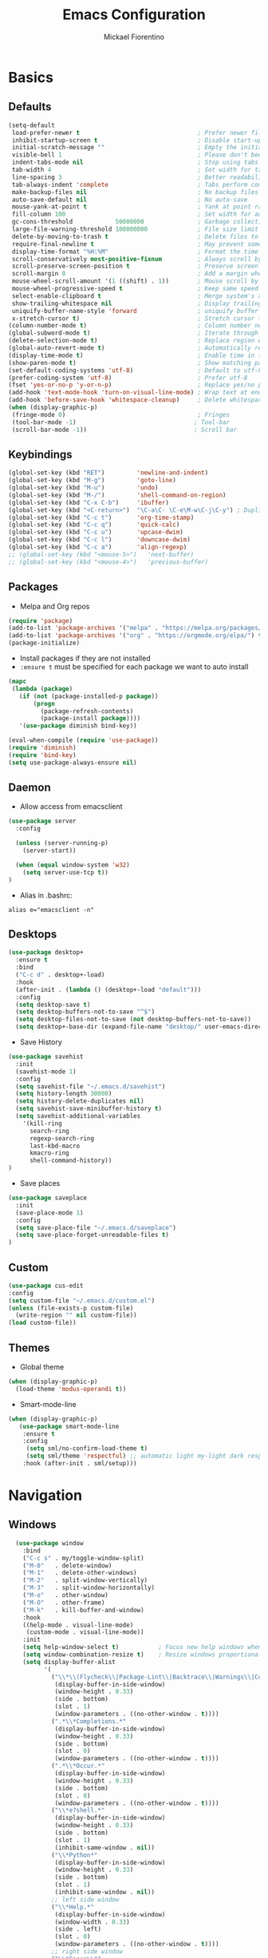 #+TITLE: Emacs Configuration
#+AUTHOR: Mickael Fiorentino
#+EMAIL: mickael.fiorentino@mailbox.org

* Basics
** Defaults
#+BEGIN_SRC emacs-lisp
  (setq-default
   load-prefer-newer t                                 ; Prefer newer file by default
   inhibit-startup-screen t                            ; Disable start-up screen
   initial-scratch-message ""                          ; Empty the initial *scratch* buffer
   visible-bell 1                                      ; Please don't beep at me
   indent-tabs-mode nil                                ; Stop using tabs to indent
   tab-width 4                                         ; Set width for tabs
   line-spacing 3                                      ; Better readability
   tab-always-indent 'complete                         ; Tabs perform completion
   make-backup-files nil                               ; No backup files
   auto-save-default nil                               ; No auto-save
   mouse-yank-at-point t                               ; Yank at point rather than pointer
   fill-column 100                                     ; Set width for automatic line breaks
   gc-cons-threshold            50000000               ; Garbage collection size : 50Mb
   large-file-warning-threshold 100000000              ; File size limit warning : 100Mb
   delete-by-moving-to-trash t                         ; Delete files to trash
   require-final-newline t                             ; May prevent some problems
   display-time-format "%H:%M"                         ; Format the time string
   scroll-conservatively most-positive-fixnum          ; Always scroll by one line
   scroll-preserve-screen-position t                   ; Preserve screen position
   scroll-margin 0                                     ; Add a margin when scrolling vertically
   mouse-wheel-scroll-amount '(1 ((shift) . 1))        ; Mouse scroll by 1 line
   mouse-wheel-progressive-speed t                     ; Keep same speed
   select-enable-clipboard t                           ; Merge system's and Emacs' clipboard
   show-trailing-whitespace nil                        ; Display trailing whitespaces
   uniquify-buffer-name-style 'forward                 ; uniquify buffer names
   x-stretch-cursor t)                                 ; Stretch cursor to the glyph width
  (column-number-mode t)                               ; Column number next to line number
  (global-subword-mode t)                              ; Iterate through CamelCase words
  (delete-selection-mode t)                            ; Replace region when inserting text
  (global-auto-revert-mode t)                          ; Automatically revert buffer from file
  (display-time-mode t)                                ; Enable time in the mode-line
  (show-paren-mode t)                                  ; Show matching parenthesis
  (set-default-coding-systems 'utf-8)                  ; Default to utf-8 encoding
  (prefer-coding-system 'utf-8)                        ; Prefer utf-8
  (fset 'yes-or-no-p 'y-or-n-p)                        ; Replace yes/no prompts with y/n
  (add-hook 'text-mode-hook 'turn-on-visual-line-mode) ; Wrap text at end-of-line in text-mode
  (add-hook 'before-save-hook 'whitespace-cleanup)     ; Delete whitespaces before saving
  (when (display-graphic-p)
   (fringe-mode 0)                                     ; Fringes
   (tool-bar-mode -1)                                 ; Tool-bar
   (scroll-bar-mode -1))                              ; Scroll bar
#+END_SRC

** Keybindings
#+BEGIN_SRC emacs-lisp
  (global-set-key (kbd "RET")         'newline-and-indent)
  (global-set-key (kbd "M-g")         'goto-line)
  (global-set-key (kbd "M-u")         'undo)
  (global-set-key (kbd "M-/")         'shell-command-on-region)
  (global-set-key (kbd "C-x C-b")     'ibuffer)
  (global-set-key (kbd "<C-return>")  "\C-a\C- \C-e\M-w\C-j\C-y") ; Duplicate line
  (global-set-key (kbd "C-c t")       'org-time-stamp)
  (global-set-key (kbd "C-c q")       'quick-calc)
  (global-set-key (kbd "C-c u")       'upcase-dwim)
  (global-set-key (kbd "C-c l")       'downcase-dwim)
  (global-set-key (kbd "C-c a")       'align-regexp)
  ;; (global-set-key (kbd "<mouse-5>")   'next-buffer)
  ;; (global-set-key (kbd "<mouse-4>")   'previous-buffer)
#+END_SRC

** Packages

 - Melpa and Org repos
 #+BEGIN_SRC emacs-lisp
   (require 'package)
   (add-to-list 'package-archives '("melpa" . "https://melpa.org/packages/") t)
   (add-to-list 'package-archives '("org" . "https://orgmode.org/elpa/") t)
   (package-initialize)
 #+END_SRC

 - Install packages if they are not installed
 - ~:ensure t~ must be specified for each package we want to auto install
 #+BEGIN_SRC emacs-lisp
   (mapc
    (lambda (package)
      (if (not (package-installed-p package))
          (progn
            (package-refresh-contents)
            (package-install package))))
      '(use-package diminish bind-key))

   (eval-when-compile (require 'use-package))
   (require 'diminish)
   (require 'bind-key)
   (setq use-package-always-ensure nil)
 #+END_SRC

** Daemon

- Allow access from emacsclient
#+BEGIN_SRC emacs-lisp
(use-package server
  :config

  (unless (server-running-p)
    (server-start))

  (when (equal window-system 'w32)
    (setq server-use-tcp t))
)
#+END_SRC

- Alias in .bashrc:
#+BEGIN_SRC shell
  alias e="emacsclient -n"
#+END_SRC

** Desktops
#+BEGIN_SRC emacs-lisp
  (use-package desktop+
    :ensure t
    :bind
    ("C-c d" . desktop+-load)
    :hook
    (after-init . (lambda () (desktop+-load "default")))
    :config
    (setq desktop-save t)
    (setq desktop-buffers-not-to-save "^$")
    (setq desktop-files-not-to-save (not desktop-buffers-not-to-save))
    (setq desktop+-base-dir (expand-file-name "desktop/" user-emacs-directory)))
#+END_SRC

- Save History
#+BEGIN_SRC emacs-lisp
(use-package savehist
  :init
  (savehist-mode 1)
  :config
  (setq savehist-file "~/.emacs.d/savehist")
  (setq history-length 30000)
  (setq history-delete-duplicates nil)
  (setq savehist-save-minibuffer-history t)
  (setq savehist-additional-variables
    '(kill-ring
      search-ring
      regexp-search-ring
      last-kbd-macro
      kmacro-ring
      shell-command-history))
)
#+END_SRC

- Save places
#+BEGIN_SRC emacs-lisp
(use-package saveplace
  :init
  (save-place-mode 1)
  :config
  (setq save-place-file "~/.emacs.d/saveplace")
  (setq save-place-forget-unreadable-files t)
)
#+END_SRC

** Custom
  #+BEGIN_SRC emacs-lisp
    (use-package cus-edit
    :config
    (setq custom-file "~/.emacs.d/custom.el")
    (unless (file-exists-p custom-file)
      (write-region "" nil custom-file))
    (load custom-file))
  #+END_SRC

** Themes
- Global theme
#+BEGIN_SRC emacs-lisp
(when (display-graphic-p)
  (load-theme 'modus-operandi t))
#+END_SRC

- Smart-mode-line
#+BEGIN_SRC emacs-lisp
(when (display-graphic-p)
   (use-package smart-mode-line
    :ensure t
    :config
     (setq sml/no-confirm-load-theme t)
     (setq sml/theme 'respectful) ;; automatic light my-light dark respectful
    :hook (after-init . sml/setup)))
#+END_SRC

* Navigation
** Windows
#+BEGIN_SRC emacs-lisp
  (use-package window
    :bind
    ("C-c s" . my/toggle-window-split)
    ("M-0"   . delete-window)
    ("M-1"   . delete-other-windows)
    ("M-2"   . split-window-vertically)
    ("M-3"   . split-window-horizontally)
    ("M-o"   . other-window)
    ("M-O"   . other-frame)
    ("M-k"   . kill-buffer-and-window)
    :hook
    ((help-mode . visual-line-mode)
     (custom-mode . visual-line-mode))
    :init
    (setq help-window-select t)           ; Focus new help windows when opened
    (setq window-combination-resize t)    ; Resize windows proportionally
    (setq display-buffer-alist
          '(
            ("\\*\\(Flycheck\\|Package-Lint\\|Backtrace\\|Warnings\\|Compile-Log\\|Messages\\)\\*"
             (display-buffer-in-side-window)
             (window-height . 0.33)
             (side . bottom)
             (slot . 1)
             (window-parameters . ((no-other-window . t))))
            (".*\\*Completions.*"
             (display-buffer-in-side-window)
             (window-height . 0.33)
             (side . bottom)
             (slot . 0)
             (window-parameters . ((no-other-window . t))))
            (".*\\*Occur.*"
             (display-buffer-in-side-window)
             (window-height . 0.33)
             (side . bottom)
             (slot . 0)
             (window-parameters . ((no-other-window . t))))
            ("\\*e?shell.*"
             (display-buffer-in-side-window)
             (window-height . 0.33)
             (side . bottom)
             (slot . 1)
             (inhibit-same-window . nil))
            ("\\*Python*"
             (display-buffer-in-side-window)
             (window-height . 0.33)
             (side . bottom)
             (slot . 1)
             (inhibit-same-window . nil))
            ;; left side window
            ("\\*Help.*"
             (display-buffer-in-side-window)
             (window-width . 0.33)
             (side . left)
             (slot . 0)
             (window-parameters . ((no-other-window . t))))
            ;; right side window
            ("\\*Faces\\*"
             (display-buffer-in-side-window)
             (window-width . 0.33)
             (side . right)
             (slot . 0)
             (window-parameters . ((no-other-window . t)
                                   (mode-line-format . (" "
                                                        mode-line-buffer-identification)))))
            ("\\*Custom.*"
             (display-buffer-in-side-window)
             (window-width . 0.33)
             (side . right)
             (slot . 1))))
    :config
    (defun my/toggle-window-split ()
    "
    Toggle window view between horizontal and vertical modes
    Only when the window count is equal to 2
    ")
    ;;   (interactive)
    ;;   (if (= (count-windows) 2)
    ;;     (let* ((this-win-buffer (window-buffer))
    ;;        (next-win-buffer (window-buffer (next-window)))
    ;;        (this-win-edges (window-edges (selected-window)))
    ;;        (next-win-edges (window-edges (next-window)))
    ;;        (this-win-2nd (not (and (<= (car this-win-edges)
    ;;                    (car next-win-edges))
    ;;                    (<= (cadr this-win-edges)
    ;;                    (cadr next-win-edges)))))
    ;;        (splitter
    ;;         (if (= (car this-win-edges)
    ;;            (car (window-edges (next-window))))
    ;;         'split-window-horizontally
    ;;       'split-window-vertically)))
    ;;   (delete-other-windows)
    ;;   (let ((first-win (selected-window)))
    ;;     (funcall splitter)
    ;;     (if this-win-2nd (other-window 1))
    ;;     (set-window-buffer (selected-window) this-win-buffer)
    ;;     (set-window-buffer (next-window) next-win-buffer)
    ;;     (select-window first-win)
    ;;     (if this-win-2nd (other-window 1)))))
    ;;)
    ;;)
)
#+END_SRC
** Minibuffer
*** Prescient
#+BEGIN_SRC emacs-lisp
(use-package prescient
 :ensure t
 :config
 (prescient-persist-mode +1))
#+END_SRC

*** Ivy
#+BEGIN_SRC emacs-lisp
(use-package ivy
 :ensure t
 :diminish (ivy-mode . "")
 :config (ivy-mode)
 :bind (("C-x b" . ivy-switch-buffer)
        ("C-="   . ivy-switch-buffer)
        ("C-x B" . ivy-switch-buffer-other-window)
        ("M-H"   . ivy-resume))
 :custom
 (ivy-re-builders-alist
 '((t . ivy--regex-ignore-order))) ;; allow input not in order
 (ivy-height 10)
 (ivy-count-format "(%d/%d)")
 (ivy-display-style 'fancy)
 (ivy-initial-inputs-alist nil)
 (ivy-wrap nil)
 (ivy-use-virtual-buffers nil))
#+END_SRC

#+BEGIN_SRC emacs-lisp
(use-package ivy-prescient
 :ensure t
 :after ivy
 :config (ivy-prescient-mode))
#+END_SRC

*** Counsel
#+BEGIN_SRC emacs-lisp
(use-package counsel
 :ensure t
 :after ivy
 :diminish (counsel-mode . "")
 :bind (("M-x"     . counsel-M-x)
 ("C-x C-f" . counsel-find-file)
 ("M-l"     . counsel-imenu)
 ("C-c h"   . counsel-command-history)
 ("C-M-s"   . counsel-git-grep)))
#+END_SRC

** Search

#+BEGIN_SRC emacs-lisp
  (use-package isearch
    :bind
    (("M-s M-o" . multi-occur)
     ("M-s %" . my/isearch-query-replace-symbol-at-point)
     :map minibuffer-local-isearch-map
     ("<tab>" . isearch-complete-edit)
     :map isearch-mode-map
     ("<tab>" . isearch-complete)
     ("C-SPC" . my/isearch-mark-and-exit))
    :config
    (setq search-highlight t)
    (setq search-whitespace-regexp ".*?")
    (setq isearch-lax-whitespace t)
    (setq isearch-regexp-lax-whitespace nil)
    (setq isearch-lazy-highlight t)

    (defun my/isearch-mark-and-exit ()
      "Mark the current search string and exit the search."
      (interactive)
      (push-mark isearch-other-end t 'activate)
      (setq deactivate-mark nil)
      (isearch-done))

    (defun my/isearch-query-replace-symbol-at-point ()
      "Run `query-replace-regexp' for the symbol at point."
      (interactive)
      (isearch-forward-symbol-at-point)
      (isearch-query-replace-regexp))
  )
#+END_SRC
** Projects Management
*** Projectile
#+BEGIN_SRC emacs-lisp
(use-package projectile
   :ensure t
   :diminish (projectile-mode . "")
   :config (define-key projectile-mode-map (kbd "C-c p") 'projectile-command-map)
   :init (projectile-mode)
)
#+END_SRC

*** Speedbar

#+BEGIN_SRC emacs-lisp
(use-package speedbar
   :config
   (setq speedbar-use-images nil
         speedbar-show-unknown-files t))
#+END_SRC

#+BEGIN_SRC emacs-lisp
(use-package sr-speedbar
   :ensure t
   :after speedbar
   :config
   (setq sr-speedbar-right-side nil
         sr-speedbar-max-width 40
         sr-speedbar-width 30
         sr-speedbar-default-width 30
         sr-speedbar-skip-other-window-p t))
 #+END_SRC

*** Neotree
#+BEGIN_SRC emacs-lisp
(use-package neotree
  :ensure t
  :commands
  (neotree-toggle my/neotree-project-dir)
  :bind
  (("<f8>" . my/neotree-project-dir))
  :functions
  (neo-global--window-exists-p neotree-dir neotree-find)
  :config
  (setq neo-theme 'arrow)

  ;; from https://www.emacswiki.org/emacs/NeoTree
  (defun my/neotree-project-dir ()
  "Open NeoTree using the git root."
      (interactive)
      (let ((project-dir (projectile-project-root))
            (file-name (buffer-file-name)))
        (neotree-toggle)
        (if project-dir
            (if (neo-global--window-exists-p)
                (progn
                  (neotree-dir project-dir)
                  (neotree-find file-name)))
          (message "Could not find git project root."))))
  )
#+END_SRC
* Edit
** Multiple Cursors
#+BEGIN_SRC emacs-lisp
(use-package multiple-cursors
  :ensure t
  :bind (("C->" . mc/mark-next-like-this)
         ("C-<" . mc/mark-previous-like-this)))
#+END_SRC

** Completion
#+BEGIN_SRC emacs-lisp
(use-package auto-complete
  :bind   ("<C-tab>" . auto-complete)
  :config
  (require 'auto-complete-config)
  (ac-config-default)
  (global-auto-complete-mode t)
  (setq ac-auto-show-menu t)
  (setq ac-menu-height 20)
  (setq ac-dwim t)
  (setq ac-auto-start t)
  (setq ac-auto-show-menu 0.8)
  (setq ac-use-comphist t)
  (setq ac-candidate-limit nil)
  (setq ac-use-menu-map t)
  (define-key ac-menu-map (kbd "M-n") 'ac-next)
  (define-key ac-menu-map (kbd "M-p") 'ac-previous)
  (define-key ac-completing-map (kbd "M-h") 'ac-quick-help)
)
#+END_SRC

#+BEGIN_SRC emacs-lisp
  ;; (use-package dabbrev
  ;;   :commands
  ;;   (dabbrev-expand dabbrev-completion)
  ;;   :bind
  ;;   ("<backtab>" . dabbrev-completion)
  ;;   :config
  ;;   (setq dabbrev-abbrev-char-regexp "\\sw\\|\\s_")
  ;;   (setq dabbrev-abbrev-skip-leading-regexp "\\$\\|\\*\\|/\\|=")
  ;;   (setq dabbrev-backward-only t)
  ;;   (setq dabbrev-case-distinction nil)
  ;;   (setq dabbrev-case-fold-search t)
  ;;   (setq dabbrev-case-replace nil)
  ;;   (setq dabbrev-check-other-buffers t)
  ;;   (setq dabbrev-eliminate-newlines nil)
  ;;   (setq dabbrev-upcase-means-case-search t))
#+END_SRC

#+BEGIN_SRC emacs-lisp
  ;; (use-package hippie-exp
  ;;   :after dabbrev
  ;; ;;  :hook
  ;; ;;  (prog-mode . (lambda () (local-set-key (kbd "<backtab>") 'hippie-expand)))
  ;;   :bind
  ;;   ("<C-tab>" . hippie-expand)
  ;;   :config
  ;;   (setq hippie-expand-verbose nil)
  ;;   (setq hippie-expand-try-functions-list
  ;;         '(try-expand-dabbrev-visible
  ;;           try-expand-dabbrev
  ;;           try-expand-dabbrev-all-buffers
  ;;           try-expand-dabbrev-from-kill
  ;;           try-expand-list-all-buffers
  ;;           try-expand-list
  ;;           try-expand-line-all-buffers
  ;;           try-expand-line
  ;;           try-complete-file-name-partially
  ;;           try-complete-file-name
  ;;           try-expand-all-abbrevs)))
#+END_SRC

** Expand-Region
#+BEGIN_SRC emacs-lisp
(use-package expand-region
   :ensure t
   :bind (("C-."  . er/expand-region)
          ("C-M-." . er/contract-region))
)
#+END_SRC

** YaSnippets
#+BEGIN_SRC emacs-lisp
(use-package yasnippet
   :ensure t
   :diminish
   (yas-minor-mode . "")
   :config
   (setq yas-verbosity 1)
   (setq yas-wrap-around-region t)
   (add-to-list #'yas-snippet-dirs "~/.emacs.d/emacs.d/yasnippets")
   :init
   ;; (yas-global-mode)
   (add-hook 'prog-mode-hook #'yas-minor-mode)
)
#+END_SRC

#+BEGIN_SRC emacs-lisp
(use-package yasnippet-snippets
    :ensure t
)
#+END_SRC

* Shell
** shell-mode
#+BEGIN_SRC emacs-lisp
(use-package shell
:init
 (add-hook 'shell-mode-hook
  (lambda ()
   (local-set-key (kbd "C-l") 'comint-clear-buffer)
   (face-remap-set-base 'comint-highlight-prompt :inherit nil)))
)
#+END_SRC

** eshell-mode
#+BEGIN_SRC emacs-lisp
(use-package eshell
  :init
  (add-hook 'eshell-mode-hook
    (lambda ()
      (add-to-list 'eshell-visual-commands "ssh")
      (add-to-list 'eshell-visual-commands "plink")
      (add-to-list 'eshell-visual-commands "git")
      (add-to-list 'eshell-visual-commands "tail")))
  :config
  (setq eshell-scroll-to-bottom-on-input 'all)
  (setq eshell-error-if-no-glob t)
  (setq eshell-hist-ignoredups t)
  (setq eshell-save-history-on-exit t)
  (setq eshell-prefer-lisp-functions nil)
  (setq eshell-destroy-buffer-when-process-dies t)
)
#+END_SRC

** Tramp
#+BEGIN_SRC emacs-lisp
(use-package tramp
:config
(add-to-list 'tramp-remote-path 'tramp-own-remote-path)
(setq tramp-default-method "plinkx")
(setq auto-revert-remote-files t)
(setq remote-file-name-inhibit-cache nil) ;; cache file-name forever
(setq vc-ignore-dir-regexp
  (format "%s\\|%s"
    vc-ignore-dir-regexp
    tramp-file-name-regexp))

;; Default tramp method is "remote": plinkx on windows, sshx otherwise
(defconst mf/tramp-default-method
  (if (equal window-system 'w32)
    (cdr (assoc "plinkx" tramp-methods))
    (cdr (assoc "sshx" tramp-methods)))
"The default method for remote access")

(add-to-list 'tramp-methods
  (list "remote" mf/tramp-default-method))

;; Remote shell is always bash
(connection-local-set-profile-variables
  'remote-bash
  '((explicit-shell-file-name . "/bin/bash")
    (explicit-bash-args . ("-i"))))

(connection-local-set-profiles
  '(:application tramp
    :protocol "remote")
    'remote-bash)
)
#+END_SRC

To open a (remote) file with =sudo= follow the explanation from [[https://www.emacswiki.org/emacs/TrampMode#toc17][EmacsWiki]]:
- Sudo on /remote/ with any /user/ when ssh/config knows /abbrev/:
  ~C-x C-f /ssh:abbrev|sudo:user@remote:/path/to/file~

** Dired
#+BEGIN_SRC emacs-lisp
  (use-package dired
   :config
   (put 'dired-find-alternate-file 'disabled nil)
   (setq dired-listing-switches "-laGh1v --group-directories-first")
   :init (add-hook 'dired-load-hook (lambda () (load "dired-x")))
   :bind (:map dired-mode-map
               ("<" . (lambda () (interactive) (find-alternate-file "..")))
               ("RET" . dired-find-alternate-file)))
#+END_SRC

** Magit

#+BEGIN_SRC emacs-lisp
(use-package magit
 :ensure t
 :bind
 ("C-x g" . magit-status)
 :config
 (setq magit-git-executable "git")
 (setq auto-revert-buffer-list-filter
       'magit-auto-revert-repository-buffers-p)
)
#+END_SRC

* Write
** Org
#+BEGIN_SRC emacs-lisp
  (use-package org
    ;; :init
    ;; (org-reload)
    :bind
    ("C-c n" . my/narrow-or-widen-dwim)
    :config
    (setq org-src-fontify-natively t)
    (setq org-todo-keywords '((sequence "TODO" "PROCESS" "|" "DONE" )))
    (setq org-startup-folded (quote content))
    (setq org-startup-indented t)
    (setq org-hide-leading-stars t)
    (setq org-hide-emphasis-markers t)
    (setq org-latex-listings 'minted)
    (setq org-latex-pdf-process
      '("pdflatex --shell-escape --interaction nonstopmode %f"
        "bibtex %b"
        "pdflatex --shell-escape --interaction nonstopmode %f"
        "pdflatex --shell-escape --interaction nonstopmode %f"))
    (add-to-list 'org-latex-packages-alist '("" "listings"))
    (add-to-list 'org-latex-packages-alist '("" "color"))
    (add-to-list 'org-latex-packages-alist '("" "minted"))

    (defun my/narrow-or-widen-dwim ()
    " Toggle narrow/widen region
      If the buffer is narrowed it widens, otherwise it narrows.
    "
    (interactive)
    (cond ((buffer-narrowed-p) (widen))
      ((region-active-p) (narrow-to-region (region-beginning) (region-end)))
      ((equal major-mode 'org-mode) (org-narrow-to-subtree))
      (t (error "Please select a region to narrow to")))
    )
  )
#+END_SRC

** Outline
#+BEGIN_SRC emacs-lisp
(use-package outline-magic
   :ensure t
   :after outline
   :bind
   (:map outline-minor-mode-map
     ("M-<up>"    . outline-move-subtree-up)
     ("M-<down>"  . outline-move-subtree-down)
     ("M-<left>"  . outline-promote)
     ("M-<right>" . outline-demote)
     ("C-<down>"  . outline-next-heading)
     ("C-<up>"    . outline-previous-heading))
   :init
   (add-hook 'outline-mode-hook (lambda () (require 'outline-magic)))
   (add-hook 'outline-minor-mode-hook (lambda ()
       (require 'outline-magic)))
       (define-key outline-minor-mode-map [(tab)] 'outline-cycle)
   :config
   (setq outline-cycle-emulate-tab t)
)
#+END_SRC

** Markdown
#+BEGIN_SRC emacs-lisp
(use-package markdown-mode
   :ensure t
   :mode (("\\.md\\'"       . markdown-mode)
          ("\\.markdown\\'" . markdown-mode)))
#+END_SRC

** Dokuwiki

- Login
#+BEGIN_SRC emacs-lisp
(use-package dokuwiki
   :ensure t
   :config
   (setq dokuwiki-xml-rpc-url "https://intranet.grm.polymtl.ca/wiki/lib/exe/xmlrpc.php")
   (setq dokuwiki-login-user-name "fiorentino"))
#+END_SRC

- Dokuwiki mode
#+BEGIN_SRC emacs-lisp
(use-package dokuwiki-mode
   :ensure t
   :mode "\\.dwiki\\'"
   :hook (dokuwiki-mode . outline-minor-mode)
   :bind (:map dokuwiki-mode-map
               ("C-c C-l" . dokuwiki-list-pages)
               ("C-c C-s" . dokuwiki-save-page)))
#+END_SRC

** PDF
#+BEGIN_SRC emacs-lisp
;;(use-package pdf-tools
;;  :if (string-match-p "fc"
;;         (cond ((not operating-system-release) "") (t operating-system-release)))
;;  :config
;;  (pdf-loader-install)
;;  (setq-default pdf-view-display-size 'fit-width))
#+END_SRC

** Latex
#+BEGIN_SRC emacs-lisp
  (use-package tex
     :defer t
     :ensure auctex
     :mode ("\\.tex\\'" . LaTeX-mode)
     :init
     (setq yas-minor-mode nil)
     (setq TeX-auto-save t)
     (setq TeX-parse-self t)
     (setq TeX-source-correlate-start-server t)
     (setq LaTeX-command-style '(("" "%(PDF)%(latex) -shell-escape -synctex=1 %S%(PDFout)")))
     :hook
     ((LaTeX-mode . TeX-source-correlate-mode)
      (LaTeX-mode . outline-minor-mode)
      (LaTeX-mode . TeX-fold-mode)
      (LaTeX-mode . (lambda () (define-key LaTeX-mode-map
        (kbd "C-x C-s") (lambda () (interactive) (save-buffer) (TeX-fold-buffer)))))
      (TeX-after-compilation-finished-functions . TeX-revert-document-buffer))
     :config
     (setq outline-promotion-headings
         '("\\chapter" "\\section" "\\subsection" "\\subsubsection" "\\paragraph" "\\subparagraph")))
#+END_SRC

** Bibtex
[[http://joostkremers.github.io/ebib/][Ebib]] is a BibTeX database manager

#+BEGIN_SRC emacs-lisp
  (use-package ebib
    :ensure t
    :bind
    (("C-c e" . 'ebib)
     ("M-i"   . 'ebib-insert-citation)
    :map ebib-multiline-mode-map
     ("C-c C-c" . 'ebib-cancel-multiline-buffer))
    :config
    (setq ebib-bib-search-dirs '("~/PhD/Biblio/"))
    (setq ebib-preload-bib-files '("~/PhD/Biblio/Library.bib"))
    (setq ebib-notes-use-single-file "~/PhD/Biblio/Library.org")
    (setq ebib-index-window-size 15)
    (setq ebib-notes-template "** %T\n:PROPERTIES:\n%K\n:DOI: %D\n:FILE: %F\n:END:\n>|<")
    (if (equal window-system 'w32)
      (setq ebib-file-associations '(("pdf" . "C:\\Program Files (x86)\\SumatraPDF\\SumatraPDF.exe")))
      (setq ebib-file-associations '(("pdf" . "evince"))))
    (remove-hook 'ebib-notes-new-note-hook 'org-narrow-to-subtree)
    (remove-hook 'ebib-notes-open-note-after-hook 'org-narrow-to-subtree))
#+END_SRC

** spell-check

#+BEGIN_SRC emacs-lisp
(use-package ispell
  :bind
  (("C-c w" . 'ispell-word)
   ("C-c r" . 'ispell-region))
  :config
  (when (equal window-system 'w32)
    (setq ispell-program-name "C:\\Program Files\\Hunspell\\bin\\hunspell.exe")))
#+END_SRC

#+BEGIN_SRC emacs-lisp
(use-package flyspell
  :init
  (setq flyspell-use-meta-tab nil)
  (setq flyspell-auto-correct-binding (kbd "C-#"))
  :hook
  (LaTeX-mode . turn-on-flyspell))
#+END_SRC

* Code
** VHDL
#+BEGIN_SRC emacs-lisp
(use-package vhdl-mode
:bind (:map vhdl-mode-map
       ("M-i" . vhdl-align-region)
       ( " "  . nil))
:config
(setq vhdl-standard (quote (08 nil))))
#+END_SRC

** Verilog
#+BEGIN_SRC emacs-lisp
(use-package verilog-mode
   :mode (("\\.[st]*v[hp]*\\'" . verilog-mode)
          ("\\.f\\'"           . verilog-mode)
          ("\\.psl\\'"         . verilog-mode)
          ("\\.vams\\'"        . verilog-mode)
          ("\\.vinc\\'"        . verilog-mode))
   :config
     (setq verilog-indent-level             4)             ; 3
     (setq verilog-indent-level-module      4)             ; 3
     (setq verilog-indent-level-declaration 4)             ; 3
     (setq verilog-indent-level-behavioral  0)             ; 3
     (setq verilog-indent-level-directive   0)             ; 1
     (setq verilog-case-indent              4)             ; 2
     (setq verilog-tab-always-indent        t)             ; t
     (setq verilog-indent-begin-after-if    nil)           ; t
     (setq verilog-auto-newline             nil)           ; t
     (setq verilog-auto-indent-on-newline   t)             ; t
     (setq verilog-minimum-comment-distance 10)            ; 10
     (setq verilog-indent-begin-after-if    t)             ; t
     (setq verilog-auto-lineup              'declarations) ; 'declarations
     (setq verilog-align-ifelse             t)             ; nil
     (setq verilog-auto-endcomments         nil)           ; t
     (setq verilog-tab-to-comment           nil)           ; nil
     (setq verilog-date-scientific-format   t))            ; t
   #+END_SRC

** TCL
#+BEGIN_SRC emacs-lisp
(use-package tcl
:hook
(inferior-tcl-mode . (lambda () (local-set-key (kbd "C-l") 'comint-clear-buffer)))
:mode
(("\\.tcl\\'" . tcl-mode)
 ("\\.sdc\\'" . tcl-mode)
 ("\\.xdc\\'" . tcl-mode)
 ("\\.do\\'"  . tcl-mode))
:config
(setq tcl-application "tclsh")
(setq tcl-tab-always-indent nil))
#+END_SRC

** Python
#+BEGIN_SRC emacs-lisp
(use-package python
  :mode
  ("\\.py\\'" . python-mode)
  :hook
  (inferior-python-mode . (lambda () (local-set-key (kbd "C-l") 'comint-clear-buffer)))
  :config
  (setq python-shell-interpreter "python3")
  (setq indent-tabs-mode nil)
  (setq python-indent 4))
#+END_SRC

** C
#+BEGIN_SRC emacs-lisp
(add-hook 'c-mode-common-hook
   (lambda () (setq-default c-default-style "linux"
                            c-basic-offset  4)))
#+END_SRC

** ASM
#+BEGIN_SRC emacs-lisp
(add-to-list 'auto-mode-alist '("\\.S\\'" . asm-mode))
(add-hook 'asm-mode-hook
   (lambda () (progn (setq asm-comment-char "//")
                     (setq comment-start "//")
                     (setq comment-add 0))))
#+END_SRC
